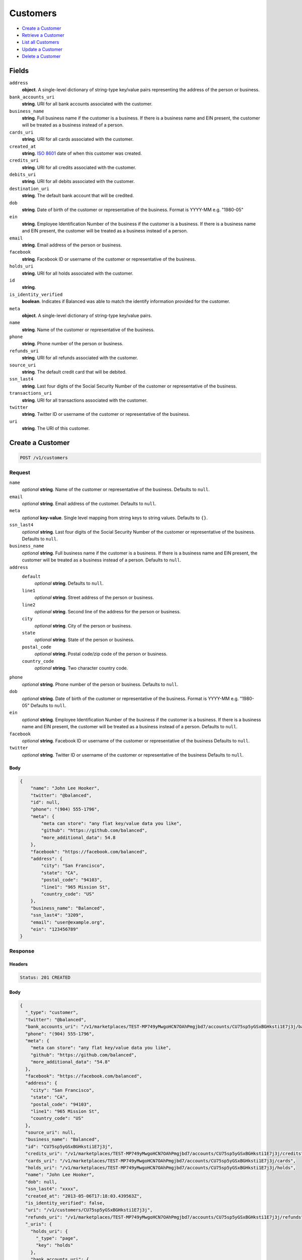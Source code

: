 Customers
=========

- `Create a Customer`_
- `Retrieve a Customer`_
- `List all Customers`_
- `Update a Customer`_
- `Delete a Customer`_

Fields
------

``address``
   **object**. A single-level dictionary of string-type key/value pairs representing
   the address of the person or business.

``bank_accounts_uri``
   **string**. URI for all bank accounts associated with the customer.

``business_name``
   **string**. Full business name if the customer is a business. If there is a
   business name and EIN present, the customer will be treated as a
   business instead of a person.

``cards_uri``
   **string**. URI for all cards associated with the customer.

``created_at``
   **string**. `ISO 8601 <http://www.w3.org/QA/Tips/iso-date>`_ date of when this
   customer was created.

``credits_uri``
   **string**. URI for all credits associated with the customer.

``debits_uri``
   **string**. URI for all debits associated with the customer.

``destination_uri``
   **string**. The default bank account that will be credited.

``dob``
   **string**. Date of birth of the customer or representative of the business.
   Format is YYYY-MM e.g. "1980-05"

``ein``
   **string**. Employee Identification Number of the business if the customer is a
   business. If there is a business name and EIN present, the customer
   will be treated as a business instead of a person.

``email``
   **string**. Email address of the person or business.

``facebook``
   **string**. Facebook ID or username of the customer or representative of the
   business.

``holds_uri``
   **string**. URI for all holds associated with the customer.

``id``
   **string**.

``is_identity_verified``
   **boolean**. Indicates if Balanced was able to match the identify information
   provided for the customer.

``meta``
   **object**. A single-level dictionary of string-type key/value pairs.

``name``
   **string**. Name of the customer or representative of the business.

``phone``
   **string**. Phone number of the person or business.

``refunds_uri``
   **string**. URI for all refunds associated with the customer.

``source_uri``
   **string**. The default credit card that will be debited.

``ssn_last4``
   **string**. Last four digits of the Social Security Number of the customer or
   representative of the business.

``transactions_uri``
   **string**. URI for all transactions associated with the customer.

``twitter``
   **string**. Twitter ID or username of the customer or representative of the
   business.

``uri``
   **string**. The URI of this customer.

Create a Customer
-----------------

.. code::


   POST /v1/customers

Request
~~~~~~~

``name``
   *optional* **string**. Name of the customer or representative of the business. Defaults to ``null``.

``email``
   *optional* **string**. Email address of the customer. Defaults to ``null``.

``meta``
   *optional* **key-value**. Single level mapping from string keys to string values. Defaults to ``{}``.

``ssn_last4``
   *optional* **string**. Last four digits of the Social Security Number of the customer or
   representative of the business. Defaults to ``null``.

``business_name``
   *optional* **string**. Full business name if the customer is a business. If there is a business
   name and EIN present, the customer will be treated as a business instead
   of a person. Defaults to ``null``.

``address``
   ``default``
      *optional* **string**. Defaults to ``null``.

   ``line1``
      *optional* **string**. Street address of the person or business.

   ``line2``
      *optional* **string**. Second line of the address for the person or business.

   ``city``
      *optional* **string**. City of the person or business.

   ``state``
      *optional* **string**. State of the person or business.

   ``postal_code``
      *optional* **string**. Postal code/zip code of the person or business.

   ``country_code``
      *optional* **string**. Two character country code.


``phone``
   *optional* **string**. Phone number of the person or business. Defaults to ``null``.

``dob``
   *optional* **string**. Date of birth of the customer or representative of the business.
   Format is YYYY-MM e.g. "1980-05" Defaults to ``null``.

``ein``
   *optional* **string**. Employee Identification Number of the business if the customer is a
   business. If there is a business name and EIN present, the customer will
   be treated as a business instead of a person. Defaults to ``null``.

``facebook``
   *optional* **string**. Facebook ID or username of the customer or representative of the
   business Defaults to ``null``.

``twitter``
   *optional* **string**. Twitter ID or username of the customer or representative of the business Defaults to ``null``.


Body
^^^^

.. code:: javascript

   {
       "name": "John Lee Hooker", 
       "twitter": "@balanced", 
       "id": null, 
       "phone": "(904) 555-1796", 
       "meta": {
           "meta can store": "any flat key/value data you like", 
           "github": "https://github.com/balanced", 
           "more_additional_data": 54.8
       }, 
       "facebook": "https://facebook.com/balanced", 
       "address": {
           "city": "San Francisco", 
           "state": "CA", 
           "postal_code": "94103", 
           "line1": "965 Mission St", 
           "country_code": "US"
       }, 
       "business_name": "Balanced", 
       "ssn_last4": "3209", 
       "email": "user@example.org", 
       "ein": "123456789"
   }

Response
~~~~~~~~


Headers
^^^^^^^

.. code::

   Status: 201 CREATED


Body
^^^^

.. code:: javascript

   {
     "_type": "customer", 
     "twitter": "@balanced", 
     "bank_accounts_uri": "/v1/marketplaces/TEST-MP749yMwgoHCN7OAhPmgjbd7/accounts/CU75sp5yGSxBGHksti1E7j3j/bank_accounts", 
     "phone": "(904) 555-1796", 
     "meta": {
       "meta can store": "any flat key/value data you like", 
       "github": "https://github.com/balanced", 
       "more_additional_data": "54.8"
     }, 
     "facebook": "https://facebook.com/balanced", 
     "address": {
       "city": "San Francisco", 
       "state": "CA", 
       "postal_code": "94103", 
       "line1": "965 Mission St", 
       "country_code": "US"
     }, 
     "source_uri": null, 
     "business_name": "Balanced", 
     "id": "CU75sp5yGSxBGHksti1E7j3j", 
     "credits_uri": "/v1/marketplaces/TEST-MP749yMwgoHCN7OAhPmgjbd7/accounts/CU75sp5yGSxBGHksti1E7j3j/credits", 
     "cards_uri": "/v1/marketplaces/TEST-MP749yMwgoHCN7OAhPmgjbd7/accounts/CU75sp5yGSxBGHksti1E7j3j/cards", 
     "holds_uri": "/v1/marketplaces/TEST-MP749yMwgoHCN7OAhPmgjbd7/accounts/CU75sp5yGSxBGHksti1E7j3j/holds", 
     "name": "John Lee Hooker", 
     "dob": null, 
     "ssn_last4": "xxxx", 
     "created_at": "2013-05-06T17:18:03.439563Z", 
     "is_identity_verified": false, 
     "uri": "/v1/customers/CU75sp5yGSxBGHksti1E7j3j", 
     "refunds_uri": "/v1/marketplaces/TEST-MP749yMwgoHCN7OAhPmgjbd7/accounts/CU75sp5yGSxBGHksti1E7j3j/refunds", 
     "_uris": {
       "holds_uri": {
         "_type": "page", 
         "key": "holds"
       }, 
       "bank_accounts_uri": {
         "_type": "page", 
         "key": "bank_accounts"
       }, 
       "refunds_uri": {
         "_type": "page", 
         "key": "refunds"
       }, 
       "debits_uri": {
         "_type": "page", 
         "key": "debits"
       }, 
       "transactions_uri": {
         "_type": "page", 
         "key": "transactions"
       }, 
       "credits_uri": {
         "_type": "page", 
         "key": "credits"
       }, 
       "cards_uri": {
         "_type": "page", 
         "key": "cards"
       }
     }, 
     "debits_uri": "/v1/marketplaces/TEST-MP749yMwgoHCN7OAhPmgjbd7/accounts/CU75sp5yGSxBGHksti1E7j3j/debits", 
     "transactions_uri": "/v1/marketplaces/TEST-MP749yMwgoHCN7OAhPmgjbd7/accounts/CU75sp5yGSxBGHksti1E7j3j/transactions", 
     "destination_uri": null, 
     "email": "user@example.org", 
     "ein": "123456789"
   }

Retrieve a Customer
-------------------

.. code::


   HEAD /v1/customers/:customer_id
   GET /v1/customers/:customer_id

Response
~~~~~~~~


Headers
^^^^^^^

.. code::

   Status: 200 OK


Body
^^^^

.. code:: javascript

   {
     "_type": "customer", 
     "twitter": null, 
     "bank_accounts_uri": "/v1/marketplaces/TEST-MP749yMwgoHCN7OAhPmgjbd7/accounts/CU75MJmNITWYDR8nm33mYyAx/bank_accounts", 
     "phone": null, 
     "meta": {}, 
     "facebook": null, 
     "address": {
       "city": "San Francisco", 
       "line2": "#425", 
       "line1": "965 Mission St", 
       "state": "CA", 
       "postal_code": "94103", 
       "country_code": "USA"
     }, 
     "source_uri": null, 
     "business_name": null, 
     "id": "CU75MJmNITWYDR8nm33mYyAx", 
     "credits_uri": "/v1/marketplaces/TEST-MP749yMwgoHCN7OAhPmgjbd7/accounts/CU75MJmNITWYDR8nm33mYyAx/credits", 
     "cards_uri": "/v1/marketplaces/TEST-MP749yMwgoHCN7OAhPmgjbd7/accounts/CU75MJmNITWYDR8nm33mYyAx/cards", 
     "holds_uri": "/v1/marketplaces/TEST-MP749yMwgoHCN7OAhPmgjbd7/accounts/CU75MJmNITWYDR8nm33mYyAx/holds", 
     "name": null, 
     "dob": null, 
     "ssn_last4": null, 
     "created_at": "2013-05-06T17:18:03.731064Z", 
     "is_identity_verified": false, 
     "uri": "/v1/customers/CU75MJmNITWYDR8nm33mYyAx", 
     "refunds_uri": "/v1/marketplaces/TEST-MP749yMwgoHCN7OAhPmgjbd7/accounts/CU75MJmNITWYDR8nm33mYyAx/refunds", 
     "_uris": {
       "holds_uri": {
         "_type": "page", 
         "key": "holds"
       }, 
       "bank_accounts_uri": {
         "_type": "page", 
         "key": "bank_accounts"
       }, 
       "refunds_uri": {
         "_type": "page", 
         "key": "refunds"
       }, 
       "debits_uri": {
         "_type": "page", 
         "key": "debits"
       }, 
       "transactions_uri": {
         "_type": "page", 
         "key": "transactions"
       }, 
       "credits_uri": {
         "_type": "page", 
         "key": "credits"
       }, 
       "cards_uri": {
         "_type": "page", 
         "key": "cards"
       }
     }, 
     "debits_uri": "/v1/marketplaces/TEST-MP749yMwgoHCN7OAhPmgjbd7/accounts/CU75MJmNITWYDR8nm33mYyAx/debits", 
     "transactions_uri": "/v1/marketplaces/TEST-MP749yMwgoHCN7OAhPmgjbd7/accounts/CU75MJmNITWYDR8nm33mYyAx/transactions", 
     "destination_uri": null, 
     "email": null, 
     "ein": null
   }

List all Customers
------------------

.. code::


   HEAD /v1/customers
   GET /v1/customers

Request
~~~~~~~

``limit``
    *optional* integer. Defaults to ``10``.

``offset``
    *optional* integer. Defaults to ``0``.


Headers
^^^^^^^

.. code::

   Status: 200 OK


Body
^^^^

.. code:: javascript

   {
     "first_uri": "/v1/customers?limit=10&offset=0", 
     "_type": "page", 
     "items": [
       {
         "twitter": null, 
         "meta": {}, 
         "id": "CU768BuagopoCrU0falz4CpH", 
         "email": null, 
         "_type": "customer", 
         "source_uri": null, 
         "bank_accounts_uri": "/v1/marketplaces/TEST-MP749yMwgoHCN7OAhPmgjbd7/accounts/CU768BuagopoCrU0falz4CpH/bank_accounts", 
         "phone": null, 
         "_uris": {
           "transactions_uri": {
             "_type": "page", 
             "key": "transactions"
           }, 
           "bank_accounts_uri": {
             "_type": "page", 
             "key": "bank_accounts"
           }, 
           "refunds_uri": {
             "_type": "page", 
             "key": "refunds"
           }, 
           "debits_uri": {
             "_type": "page", 
             "key": "debits"
           }, 
           "holds_uri": {
             "_type": "page", 
             "key": "holds"
           }, 
           "credits_uri": {
             "_type": "page", 
             "key": "credits"
           }, 
           "cards_uri": {
             "_type": "page", 
             "key": "cards"
           }
         }, 
         "facebook": null, 
         "address": {
           "city": "San Francisco", 
           "line2": "#425", 
           "line1": "965 Mission St", 
           "state": "CA", 
           "postal_code": "94103", 
           "country_code": "USA"
         }, 
         "destination_uri": null, 
         "business_name": null, 
         "credits_uri": "/v1/marketplaces/TEST-MP749yMwgoHCN7OAhPmgjbd7/accounts/CU768BuagopoCrU0falz4CpH/credits", 
         "cards_uri": "/v1/marketplaces/TEST-MP749yMwgoHCN7OAhPmgjbd7/accounts/CU768BuagopoCrU0falz4CpH/cards", 
         "holds_uri": "/v1/marketplaces/TEST-MP749yMwgoHCN7OAhPmgjbd7/accounts/CU768BuagopoCrU0falz4CpH/holds", 
         "name": null, 
         "dob": null, 
         "created_at": "2013-05-06T17:18:04.044735Z", 
         "is_identity_verified": false, 
         "uri": "/v1/customers/CU768BuagopoCrU0falz4CpH", 
         "refunds_uri": "/v1/marketplaces/TEST-MP749yMwgoHCN7OAhPmgjbd7/accounts/CU768BuagopoCrU0falz4CpH/refunds", 
         "debits_uri": "/v1/marketplaces/TEST-MP749yMwgoHCN7OAhPmgjbd7/accounts/CU768BuagopoCrU0falz4CpH/debits", 
         "transactions_uri": "/v1/marketplaces/TEST-MP749yMwgoHCN7OAhPmgjbd7/accounts/CU768BuagopoCrU0falz4CpH/transactions", 
         "ssn_last4": null, 
         "ein": null
       }, 
       {
         "twitter": null, 
         "meta": {}, 
         "id": "CU75MJmNITWYDR8nm33mYyAx", 
         "email": null, 
         "_type": "customer", 
         "source_uri": null, 
         "bank_accounts_uri": "/v1/marketplaces/TEST-MP749yMwgoHCN7OAhPmgjbd7/accounts/CU75MJmNITWYDR8nm33mYyAx/bank_accounts", 
         "phone": null, 
         "_uris": {
           "transactions_uri": {
             "_type": "page", 
             "key": "transactions"
           }, 
           "bank_accounts_uri": {
             "_type": "page", 
             "key": "bank_accounts"
           }, 
           "refunds_uri": {
             "_type": "page", 
             "key": "refunds"
           }, 
           "debits_uri": {
             "_type": "page", 
             "key": "debits"
           }, 
           "holds_uri": {
             "_type": "page", 
             "key": "holds"
           }, 
           "credits_uri": {
             "_type": "page", 
             "key": "credits"
           }, 
           "cards_uri": {
             "_type": "page", 
             "key": "cards"
           }
         }, 
         "facebook": null, 
         "address": {
           "city": "San Francisco", 
           "line2": "#425", 
           "line1": "965 Mission St", 
           "state": "CA", 
           "postal_code": "94103", 
           "country_code": "USA"
         }, 
         "destination_uri": null, 
         "business_name": null, 
         "credits_uri": "/v1/marketplaces/TEST-MP749yMwgoHCN7OAhPmgjbd7/accounts/CU75MJmNITWYDR8nm33mYyAx/credits", 
         "cards_uri": "/v1/marketplaces/TEST-MP749yMwgoHCN7OAhPmgjbd7/accounts/CU75MJmNITWYDR8nm33mYyAx/cards", 
         "holds_uri": "/v1/marketplaces/TEST-MP749yMwgoHCN7OAhPmgjbd7/accounts/CU75MJmNITWYDR8nm33mYyAx/holds", 
         "name": null, 
         "dob": null, 
         "created_at": "2013-05-06T17:18:03.731064Z", 
         "is_identity_verified": false, 
         "uri": "/v1/customers/CU75MJmNITWYDR8nm33mYyAx", 
         "refunds_uri": "/v1/marketplaces/TEST-MP749yMwgoHCN7OAhPmgjbd7/accounts/CU75MJmNITWYDR8nm33mYyAx/refunds", 
         "debits_uri": "/v1/marketplaces/TEST-MP749yMwgoHCN7OAhPmgjbd7/accounts/CU75MJmNITWYDR8nm33mYyAx/debits", 
         "transactions_uri": "/v1/marketplaces/TEST-MP749yMwgoHCN7OAhPmgjbd7/accounts/CU75MJmNITWYDR8nm33mYyAx/transactions", 
         "ssn_last4": null, 
         "ein": null
       }, 
       {
         "twitter": "@balanced", 
         "meta": {
           "meta can store": "any flat key/value data you like", 
           "github": "https://github.com/balanced", 
           "more_additional_data": "54.8"
         }, 
         "id": "CU75sp5yGSxBGHksti1E7j3j", 
         "email": "user@example.org", 
         "_type": "customer", 
         "source_uri": null, 
         "bank_accounts_uri": "/v1/marketplaces/TEST-MP749yMwgoHCN7OAhPmgjbd7/accounts/CU75sp5yGSxBGHksti1E7j3j/bank_accounts", 
         "phone": "(904) 555-1796", 
         "_uris": {
           "transactions_uri": {
             "_type": "page", 
             "key": "transactions"
           }, 
           "bank_accounts_uri": {
             "_type": "page", 
             "key": "bank_accounts"
           }, 
           "refunds_uri": {
             "_type": "page", 
             "key": "refunds"
           }, 
           "debits_uri": {
             "_type": "page", 
             "key": "debits"
           }, 
           "holds_uri": {
             "_type": "page", 
             "key": "holds"
           }, 
           "credits_uri": {
             "_type": "page", 
             "key": "credits"
           }, 
           "cards_uri": {
             "_type": "page", 
             "key": "cards"
           }
         }, 
         "facebook": "https://facebook.com/balanced", 
         "address": {
           "city": "San Francisco", 
           "state": "CA", 
           "postal_code": "94103", 
           "country_code": "US", 
           "line1": "965 Mission St"
         }, 
         "destination_uri": null, 
         "business_name": "Balanced", 
         "credits_uri": "/v1/marketplaces/TEST-MP749yMwgoHCN7OAhPmgjbd7/accounts/CU75sp5yGSxBGHksti1E7j3j/credits", 
         "cards_uri": "/v1/marketplaces/TEST-MP749yMwgoHCN7OAhPmgjbd7/accounts/CU75sp5yGSxBGHksti1E7j3j/cards", 
         "holds_uri": "/v1/marketplaces/TEST-MP749yMwgoHCN7OAhPmgjbd7/accounts/CU75sp5yGSxBGHksti1E7j3j/holds", 
         "name": "John Lee Hooker", 
         "dob": null, 
         "created_at": "2013-05-06T17:18:03.439563Z", 
         "is_identity_verified": false, 
         "uri": "/v1/customers/CU75sp5yGSxBGHksti1E7j3j", 
         "refunds_uri": "/v1/marketplaces/TEST-MP749yMwgoHCN7OAhPmgjbd7/accounts/CU75sp5yGSxBGHksti1E7j3j/refunds", 
         "debits_uri": "/v1/marketplaces/TEST-MP749yMwgoHCN7OAhPmgjbd7/accounts/CU75sp5yGSxBGHksti1E7j3j/debits", 
         "transactions_uri": "/v1/marketplaces/TEST-MP749yMwgoHCN7OAhPmgjbd7/accounts/CU75sp5yGSxBGHksti1E7j3j/transactions", 
         "ssn_last4": "xxxx", 
         "ein": "123456789"
       }, 
       {
         "twitter": "@balanced", 
         "meta": {
           "meta can store": "any flat key/value data you like", 
           "github": "https://github.com/balanced", 
           "more_additional_data": "54.8"
         }, 
         "id": "CU75beT5vAN8OukrF9bw61Bn", 
         "email": "user@example.org", 
         "_type": "customer", 
         "source_uri": null, 
         "bank_accounts_uri": "/v1/marketplaces/TEST-MP749yMwgoHCN7OAhPmgjbd7/accounts/CU75beT5vAN8OukrF9bw61Bn/bank_accounts", 
         "phone": "(904) 555-1796", 
         "_uris": {
           "transactions_uri": {
             "_type": "page", 
             "key": "transactions"
           }, 
           "bank_accounts_uri": {
             "_type": "page", 
             "key": "bank_accounts"
           }, 
           "refunds_uri": {
             "_type": "page", 
             "key": "refunds"
           }, 
           "debits_uri": {
             "_type": "page", 
             "key": "debits"
           }, 
           "holds_uri": {
             "_type": "page", 
             "key": "holds"
           }, 
           "credits_uri": {
             "_type": "page", 
             "key": "credits"
           }, 
           "cards_uri": {
             "_type": "page", 
             "key": "cards"
           }
         }, 
         "facebook": "https://facebook.com/balanced", 
         "address": {
           "city": "San Francisco", 
           "state": "CA", 
           "postal_code": "94103", 
           "country_code": "US", 
           "line1": "965 Mission St"
         }, 
         "destination_uri": null, 
         "business_name": "Balanced", 
         "credits_uri": "/v1/marketplaces/TEST-MP749yMwgoHCN7OAhPmgjbd7/accounts/CU75beT5vAN8OukrF9bw61Bn/credits", 
         "cards_uri": "/v1/marketplaces/TEST-MP749yMwgoHCN7OAhPmgjbd7/accounts/CU75beT5vAN8OukrF9bw61Bn/cards", 
         "holds_uri": "/v1/marketplaces/TEST-MP749yMwgoHCN7OAhPmgjbd7/accounts/CU75beT5vAN8OukrF9bw61Bn/holds", 
         "name": "John Lee Hooker", 
         "dob": null, 
         "created_at": "2013-05-06T17:18:03.193394Z", 
         "is_identity_verified": false, 
         "uri": "/v1/customers/CU75beT5vAN8OukrF9bw61Bn", 
         "refunds_uri": "/v1/marketplaces/TEST-MP749yMwgoHCN7OAhPmgjbd7/accounts/CU75beT5vAN8OukrF9bw61Bn/refunds", 
         "debits_uri": "/v1/marketplaces/TEST-MP749yMwgoHCN7OAhPmgjbd7/accounts/CU75beT5vAN8OukrF9bw61Bn/debits", 
         "transactions_uri": "/v1/marketplaces/TEST-MP749yMwgoHCN7OAhPmgjbd7/accounts/CU75beT5vAN8OukrF9bw61Bn/transactions", 
         "ssn_last4": "xxxx", 
         "ein": "123456789"
       }, 
       {
         "twitter": null, 
         "meta": {}, 
         "id": "AC74w68Qf4ZnVTsMihAoqz17", 
         "email": null, 
         "_type": "customer", 
         "source_uri": "/v1/marketplaces/TEST-MP749yMwgoHCN7OAhPmgjbd7/accounts/AC74w68Qf4ZnVTsMihAoqz17/cards/CC74sZM5pj8V9sM56NpFndp7", 
         "bank_accounts_uri": "/v1/marketplaces/TEST-MP749yMwgoHCN7OAhPmgjbd7/accounts/AC74w68Qf4ZnVTsMihAoqz17/bank_accounts", 
         "phone": null, 
         "_uris": {
           "transactions_uri": {
             "_type": "page", 
             "key": "transactions"
           }, 
           "source_uri": {
             "_type": "card", 
             "key": "source"
           }, 
           "bank_accounts_uri": {
             "_type": "page", 
             "key": "bank_accounts"
           }, 
           "refunds_uri": {
             "_type": "page", 
             "key": "refunds"
           }, 
           "debits_uri": {
             "_type": "page", 
             "key": "debits"
           }, 
           "holds_uri": {
             "_type": "page", 
             "key": "holds"
           }, 
           "credits_uri": {
             "_type": "page", 
             "key": "credits"
           }, 
           "cards_uri": {
             "_type": "page", 
             "key": "cards"
           }
         }, 
         "facebook": null, 
         "address": {}, 
         "destination_uri": null, 
         "business_name": null, 
         "credits_uri": "/v1/marketplaces/TEST-MP749yMwgoHCN7OAhPmgjbd7/accounts/AC74w68Qf4ZnVTsMihAoqz17/credits", 
         "cards_uri": "/v1/marketplaces/TEST-MP749yMwgoHCN7OAhPmgjbd7/accounts/AC74w68Qf4ZnVTsMihAoqz17/cards", 
         "holds_uri": "/v1/marketplaces/TEST-MP749yMwgoHCN7OAhPmgjbd7/accounts/AC74w68Qf4ZnVTsMihAoqz17/holds", 
         "name": "Benny Riemann", 
         "dob": null, 
         "created_at": "2013-05-06T17:18:02.602476Z", 
         "is_identity_verified": false, 
         "uri": "/v1/customers/AC74w68Qf4ZnVTsMihAoqz17", 
         "refunds_uri": "/v1/marketplaces/TEST-MP749yMwgoHCN7OAhPmgjbd7/accounts/AC74w68Qf4ZnVTsMihAoqz17/refunds", 
         "debits_uri": "/v1/marketplaces/TEST-MP749yMwgoHCN7OAhPmgjbd7/accounts/AC74w68Qf4ZnVTsMihAoqz17/debits", 
         "transactions_uri": "/v1/marketplaces/TEST-MP749yMwgoHCN7OAhPmgjbd7/accounts/AC74w68Qf4ZnVTsMihAoqz17/transactions", 
         "ssn_last4": null, 
         "ein": null
       }, 
       {
         "twitter": null, 
         "meta": {}, 
         "id": "AC74h1zsEDb3tT28nPIihp29", 
         "email": "fee@poundpay.com", 
         "_type": "customer", 
         "source_uri": null, 
         "bank_accounts_uri": "/v1/marketplaces/TEST-MP749yMwgoHCN7OAhPmgjbd7/accounts/AC74h1zsEDb3tT28nPIihp29/bank_accounts", 
         "phone": "+16505551212", 
         "_uris": {
           "transactions_uri": {
             "_type": "page", 
             "key": "transactions"
           }, 
           "bank_accounts_uri": {
             "_type": "page", 
             "key": "bank_accounts"
           }, 
           "refunds_uri": {
             "_type": "page", 
             "key": "refunds"
           }, 
           "debits_uri": {
             "_type": "page", 
             "key": "debits"
           }, 
           "holds_uri": {
             "_type": "page", 
             "key": "holds"
           }, 
           "credits_uri": {
             "_type": "page", 
             "key": "credits"
           }, 
           "cards_uri": {
             "_type": "page", 
             "key": "cards"
           }
         }, 
         "facebook": null, 
         "destination_uri": null, 
         "business_name": null, 
         "credits_uri": "/v1/marketplaces/TEST-MP749yMwgoHCN7OAhPmgjbd7/accounts/AC74h1zsEDb3tT28nPIihp29/credits", 
         "cards_uri": "/v1/marketplaces/TEST-MP749yMwgoHCN7OAhPmgjbd7/accounts/AC74h1zsEDb3tT28nPIihp29/cards", 
         "holds_uri": "/v1/marketplaces/TEST-MP749yMwgoHCN7OAhPmgjbd7/accounts/AC74h1zsEDb3tT28nPIihp29/holds", 
         "name": null, 
         "dob": null, 
         "created_at": "2013-05-06T17:18:02.386336Z", 
         "is_identity_verified": true, 
         "uri": "/v1/customers/AC74h1zsEDb3tT28nPIihp29", 
         "refunds_uri": "/v1/marketplaces/TEST-MP749yMwgoHCN7OAhPmgjbd7/accounts/AC74h1zsEDb3tT28nPIihp29/refunds", 
         "debits_uri": "/v1/marketplaces/TEST-MP749yMwgoHCN7OAhPmgjbd7/accounts/AC74h1zsEDb3tT28nPIihp29/debits", 
         "transactions_uri": "/v1/marketplaces/TEST-MP749yMwgoHCN7OAhPmgjbd7/accounts/AC74h1zsEDb3tT28nPIihp29/transactions", 
         "ssn_last4": null, 
         "ein": null
       }, 
       {
         "twitter": null, 
         "meta": {}, 
         "id": "AC74gTtDFW7IhLIC7gEOMaFb", 
         "email": "escrow@poundpay.com", 
         "_type": "customer", 
         "source_uri": null, 
         "bank_accounts_uri": "/v1/marketplaces/TEST-MP749yMwgoHCN7OAhPmgjbd7/accounts/AC74gTtDFW7IhLIC7gEOMaFb/bank_accounts", 
         "phone": null, 
         "_uris": {
           "transactions_uri": {
             "_type": "page", 
             "key": "transactions"
           }, 
           "bank_accounts_uri": {
             "_type": "page", 
             "key": "bank_accounts"
           }, 
           "refunds_uri": {
             "_type": "page", 
             "key": "refunds"
           }, 
           "debits_uri": {
             "_type": "page", 
             "key": "debits"
           }, 
           "holds_uri": {
             "_type": "page", 
             "key": "holds"
           }, 
           "credits_uri": {
             "_type": "page", 
             "key": "credits"
           }, 
           "cards_uri": {
             "_type": "page", 
             "key": "cards"
           }
         }, 
         "facebook": null, 
         "address": null, 
         "destination_uri": null, 
         "business_name": null, 
         "credits_uri": "/v1/marketplaces/TEST-MP749yMwgoHCN7OAhPmgjbd7/accounts/AC74gTtDFW7IhLIC7gEOMaFb/credits", 
         "cards_uri": "/v1/marketplaces/TEST-MP749yMwgoHCN7OAhPmgjbd7/accounts/AC74gTtDFW7IhLIC7gEOMaFb/cards", 
         "holds_uri": "/v1/marketplaces/TEST-MP749yMwgoHCN7OAhPmgjbd7/accounts/AC74gTtDFW7IhLIC7gEOMaFb/holds", 
         "name": null, 
         "dob": null, 
         "created_at": "2013-05-06T17:18:02.384546Z", 
         "is_identity_verified": false, 
         "uri": "/v1/customers/AC74gTtDFW7IhLIC7gEOMaFb", 
         "refunds_uri": "/v1/marketplaces/TEST-MP749yMwgoHCN7OAhPmgjbd7/accounts/AC74gTtDFW7IhLIC7gEOMaFb/refunds", 
         "debits_uri": "/v1/marketplaces/TEST-MP749yMwgoHCN7OAhPmgjbd7/accounts/AC74gTtDFW7IhLIC7gEOMaFb/debits", 
         "transactions_uri": "/v1/marketplaces/TEST-MP749yMwgoHCN7OAhPmgjbd7/accounts/AC74gTtDFW7IhLIC7gEOMaFb/transactions", 
         "ssn_last4": null, 
         "ein": null
       }, 
       {
         "twitter": null, 
         "meta": {}, 
         "id": "AC749LgQpQRtRBWBHYDVzmfL", 
         "email": "whc@example.org", 
         "_type": "customer", 
         "source_uri": "/v1/marketplaces/TEST-MP749yMwgoHCN7OAhPmgjbd7/accounts/AC749LgQpQRtRBWBHYDVzmfL/bank_accounts/BA74h8dpbu8FvBdKT3pr9FS1", 
         "bank_accounts_uri": "/v1/marketplaces/TEST-MP749yMwgoHCN7OAhPmgjbd7/accounts/AC749LgQpQRtRBWBHYDVzmfL/bank_accounts", 
         "phone": "+16505551212", 
         "_uris": {
           "holds_uri": {
             "_type": "page", 
             "key": "holds"
           }, 
           "source_uri": {
             "_type": "bank_account", 
             "key": "source"
           }, 
           "bank_accounts_uri": {
             "_type": "page", 
             "key": "bank_accounts"
           }, 
           "refunds_uri": {
             "_type": "page", 
             "key": "refunds"
           }, 
           "debits_uri": {
             "_type": "page", 
             "key": "debits"
           }, 
           "destination_uri": {
             "_type": "bank_account", 
             "key": "destination"
           }, 
           "transactions_uri": {
             "_type": "page", 
             "key": "transactions"
           }, 
           "credits_uri": {
             "_type": "page", 
             "key": "credits"
           }, 
           "cards_uri": {
             "_type": "page", 
             "key": "cards"
           }
         }, 
         "facebook": null, 
         "destination_uri": "/v1/marketplaces/TEST-MP749yMwgoHCN7OAhPmgjbd7/accounts/AC749LgQpQRtRBWBHYDVzmfL/bank_accounts/BA74h8dpbu8FvBdKT3pr9FS1", 
         "business_name": null, 
         "credits_uri": "/v1/marketplaces/TEST-MP749yMwgoHCN7OAhPmgjbd7/accounts/AC749LgQpQRtRBWBHYDVzmfL/credits", 
         "cards_uri": "/v1/marketplaces/TEST-MP749yMwgoHCN7OAhPmgjbd7/accounts/AC749LgQpQRtRBWBHYDVzmfL/cards", 
         "holds_uri": "/v1/marketplaces/TEST-MP749yMwgoHCN7OAhPmgjbd7/accounts/AC749LgQpQRtRBWBHYDVzmfL/holds", 
         "name": "William Henry Cavendish III", 
         "dob": null, 
         "created_at": "2013-05-06T17:18:02.282115Z", 
         "is_identity_verified": true, 
         "uri": "/v1/customers/AC749LgQpQRtRBWBHYDVzmfL", 
         "refunds_uri": "/v1/marketplaces/TEST-MP749yMwgoHCN7OAhPmgjbd7/accounts/AC749LgQpQRtRBWBHYDVzmfL/refunds", 
         "debits_uri": "/v1/marketplaces/TEST-MP749yMwgoHCN7OAhPmgjbd7/accounts/AC749LgQpQRtRBWBHYDVzmfL/debits", 
         "transactions_uri": "/v1/marketplaces/TEST-MP749yMwgoHCN7OAhPmgjbd7/accounts/AC749LgQpQRtRBWBHYDVzmfL/transactions", 
         "ssn_last4": null, 
         "ein": null
       }
     ], 
     "previous_uri": null, 
     "uri": "/v1/customers?limit=10&offset=0", 
     "_uris": {
       "first_uri": {
         "_type": "page", 
         "key": "first"
       }, 
       "next_uri": {
         "_type": "page", 
         "key": "next"
       }, 
       "previous_uri": {
         "_type": "page", 
         "key": "previous"
       }, 
       "last_uri": {
         "_type": "page", 
         "key": "last"
       }
     }, 
     "limit": 10, 
     "offset": 0, 
     "total": 8, 
     "next_uri": null, 
     "last_uri": "/v1/customers?limit=10&offset=0"
   }

Update a Customer
-----------------

.. code::


   PUT /v1/customers/:customer_id

Request
~~~~~~~

``name``
   *optional* **string**. Name of the customer or representative of the business. Defaults to ``null``.

``email``
   *optional* **string**. Email address of the customer. Defaults to ``null``.

``meta``
   *optional* **key-value**. Single level mapping from string keys to string values. Defaults to ``{}``.

``ssn_last4``
   *optional* **string**. Last four digits of the Social Security Number of the customer or
   representative of the business. Defaults to ``null``.

``business_name``
   *optional* **string**. Full business name if the customer is a business. If there is a business
   name and EIN present, the customer will be treated as a business instead
   of a person. Defaults to ``null``.

``address``
   ``default``
      *optional* **string**. Defaults to ``null``.

   ``line1``
      *optional* **string**. Street address of the person or business.

   ``line2``
      *optional* **string**. Second line of the address for the person or business.

   ``city``
      *optional* **string**. City of the person or business.

   ``state``
      *optional* **string**. State of the person or business.

   ``postal_code``
      *optional* **string**. Postal code/zip code of the person or business.

   ``country_code``
      *optional* **string**. Two character country code.


``phone``
   *optional* **string**. Phone number of the person or business. Defaults to ``null``.

``dob``
   *optional* **string**. Date of birth of the customer or representative of the business.
   Format is YYYY-MM e.g. "1980-05" Defaults to ``null``.

``ein``
   *optional* **string**. Employee Identification Number of the business if the customer is a
   business. If there is a business name and EIN present, the customer will
   be treated as a business instead of a person. Defaults to ``null``.

``facebook``
   *optional* **string**. Facebook ID or username of the customer or representative of the
   business Defaults to ``null``.

``twitter``
   *optional* **string**. Twitter ID or username of the customer or representative of the business Defaults to ``null``.


Headers
^^^^^^^

.. code::

   Status: 200 OK


Body
^^^^

.. code:: javascript

   {
     "_type": "customer", 
     "twitter": null, 
     "bank_accounts_uri": "/v1/marketplaces/TEST-MP749yMwgoHCN7OAhPmgjbd7/accounts/CU76CEiTIS7Zd5enDN79zkvn/bank_accounts", 
     "phone": null, 
     "meta": {}, 
     "facebook": null, 
     "address": {}, 
     "source_uri": null, 
     "business_name": null, 
     "id": "CU76CEiTIS7Zd5enDN79zkvn", 
     "credits_uri": "/v1/marketplaces/TEST-MP749yMwgoHCN7OAhPmgjbd7/accounts/CU76CEiTIS7Zd5enDN79zkvn/credits", 
     "cards_uri": "/v1/marketplaces/TEST-MP749yMwgoHCN7OAhPmgjbd7/accounts/CU76CEiTIS7Zd5enDN79zkvn/cards", 
     "holds_uri": "/v1/marketplaces/TEST-MP749yMwgoHCN7OAhPmgjbd7/accounts/CU76CEiTIS7Zd5enDN79zkvn/holds", 
     "name": "Richie McCaw", 
     "dob": null, 
     "ssn_last4": null, 
     "created_at": "2013-05-06T17:18:04.475601Z", 
     "is_identity_verified": false, 
     "uri": "/v1/customers/CU76CEiTIS7Zd5enDN79zkvn", 
     "refunds_uri": "/v1/marketplaces/TEST-MP749yMwgoHCN7OAhPmgjbd7/accounts/CU76CEiTIS7Zd5enDN79zkvn/refunds", 
     "_uris": {
       "holds_uri": {
         "_type": "page", 
         "key": "holds"
       }, 
       "bank_accounts_uri": {
         "_type": "page", 
         "key": "bank_accounts"
       }, 
       "refunds_uri": {
         "_type": "page", 
         "key": "refunds"
       }, 
       "debits_uri": {
         "_type": "page", 
         "key": "debits"
       }, 
       "transactions_uri": {
         "_type": "page", 
         "key": "transactions"
       }, 
       "credits_uri": {
         "_type": "page", 
         "key": "credits"
       }, 
       "cards_uri": {
         "_type": "page", 
         "key": "cards"
       }
     }, 
     "debits_uri": "/v1/marketplaces/TEST-MP749yMwgoHCN7OAhPmgjbd7/accounts/CU76CEiTIS7Zd5enDN79zkvn/debits", 
     "transactions_uri": "/v1/marketplaces/TEST-MP749yMwgoHCN7OAhPmgjbd7/accounts/CU76CEiTIS7Zd5enDN79zkvn/transactions", 
     "destination_uri": null, 
     "email": null, 
     "ein": null
   }

Delete a Customer
-----------------

You can delete a customer so long as there has been no activity associated with it such as creating a hold, credit, or debit. 

.. code::


   DELETE /v1/customers/:customer_id

Request
~~~~~~~


Headers
^^^^^^^

.. code::

   Status: 204 NO CONTENT


Body
^^^^

.. code:: javascript



